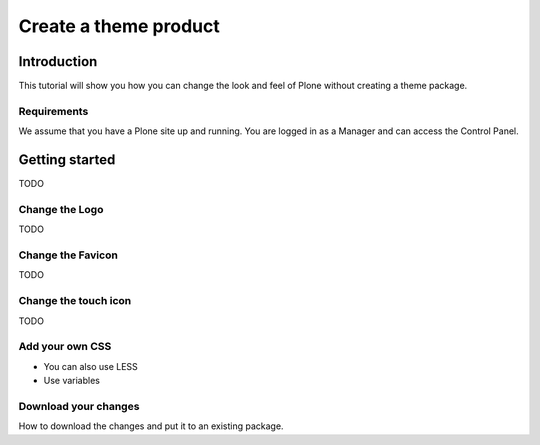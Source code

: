 ======================
Create a theme product
======================

Introduction
------------

This tutorial will show you how you can change the look and feel of Plone without creating a theme package.


Requirements
++++++++++++

We assume that you have a Plone site up and running. You are logged in as a Manager and can access the Control Panel.


Getting started
---------------

TODO


Change the Logo
+++++++++++++++

TODO


Change the Favicon
++++++++++++++++++

TODO


Change the touch icon
+++++++++++++++++++++

TODO


Add your own CSS
++++++++++++++++

* You can also use LESS
* Use variables


Download your changes
+++++++++++++++++++++

How to download the changes and put it to an existing package.
